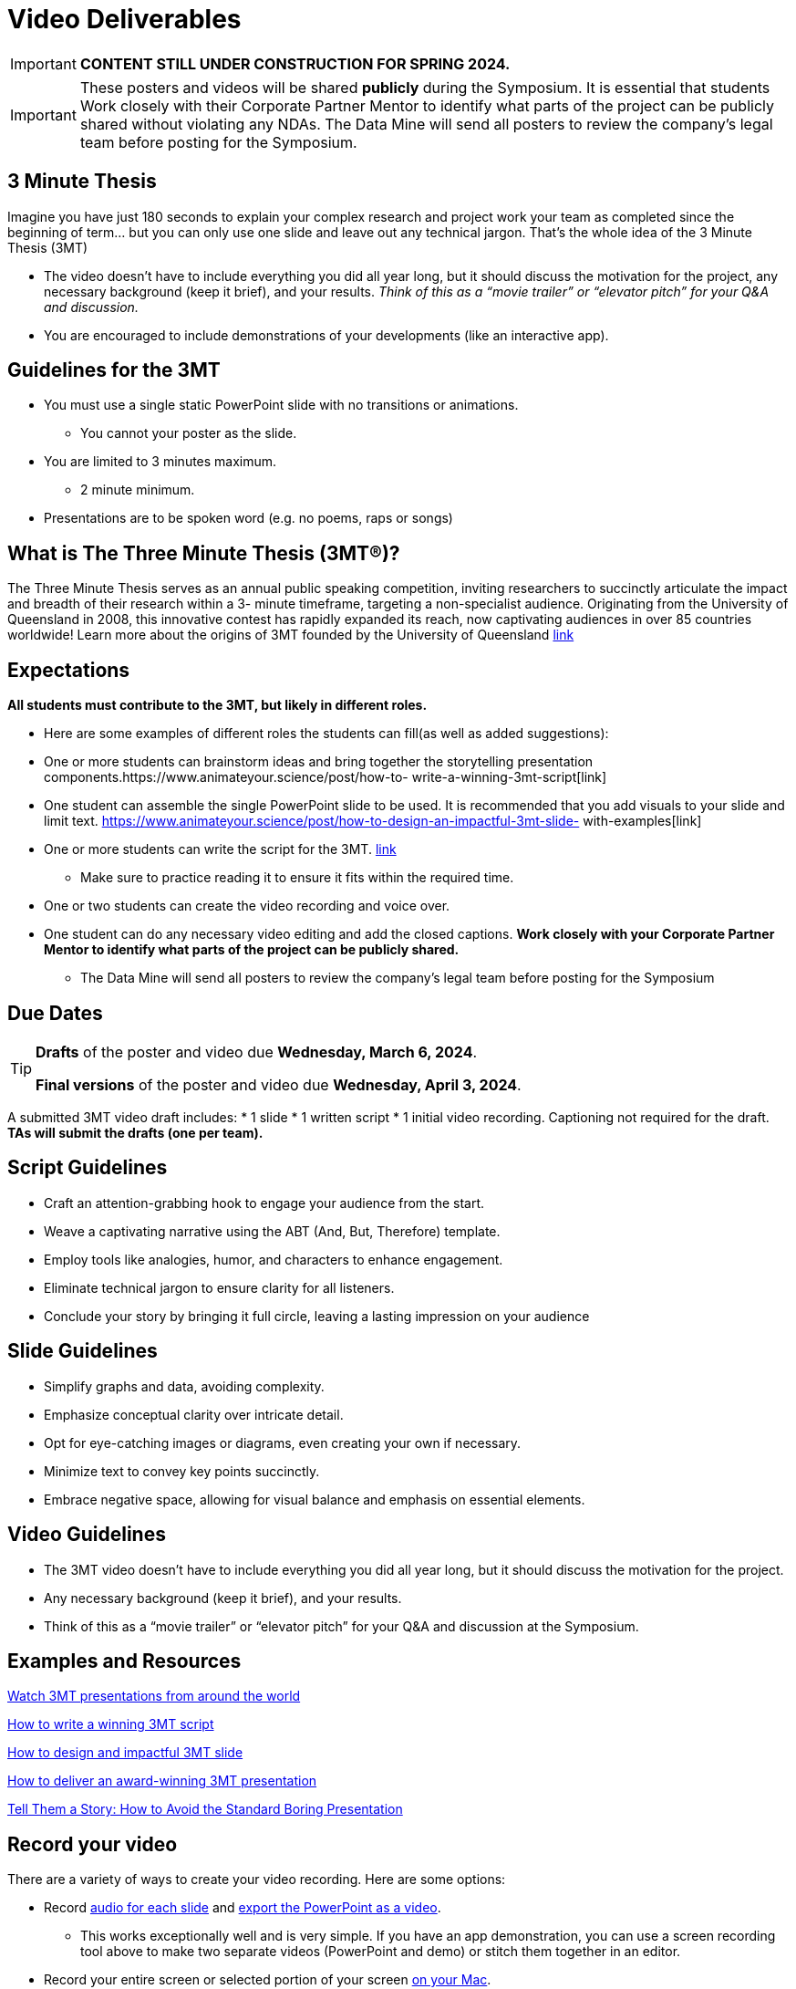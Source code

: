 = Video Deliverables 

[IMPORTANT]
====
*CONTENT STILL UNDER CONSTRUCTION FOR SPRING 2024.*
====

[IMPORTANT]
====
These posters and videos will be shared *publicly* during the Symposium. It is essential that students Work closely with their Corporate Partner Mentor to identify what parts of the project can be publicly shared without violating any NDAs. The Data Mine will send all posters to review the company's legal team before posting for the Symposium. 
====

== 3 Minute Thesis

Imagine you have just 180 seconds to explain your complex research and project work
your team as completed since the beginning of term… but you can only use one slide
and leave out any technical jargon. That's the whole idea of the 3 Minute Thesis (3MT)

** The video doesn’t have to include everything you did all year long, but it should discuss the motivation for the project, any necessary background (keep it brief), and your results. _Think of this as a “movie trailer” or “elevator pitch” for your Q&A and discussion._
** You are encouraged to include demonstrations of your developments (like an interactive app).   

== Guidelines for the 3MT

* You must use a single static PowerPoint slide with no transitions or animations.
** You cannot your poster as the slide.
* You are limited to 3 minutes maximum.
** 2 minute minimum.
* Presentations are to be spoken word (e.g. no poems, raps or songs)

== What is The Three Minute Thesis (3MT(R))?

The Three Minute Thesis serves as an annual public speaking competition, inviting
researchers to succinctly articulate the impact and breadth of their research within a 3-
minute timeframe, targeting a non-specialist audience. Originating from the University
of Queensland in 2008, this innovative contest has rapidly expanded its reach, now
captivating audiences in over 85 countries worldwide!
Learn more about the origins of 3MT founded by the University of Queensland 
https://threeminutethesis.uq.edu.au/home[link]

== Expectations

*All students must contribute to the 3MT, but likely in different roles.*

* Here are some examples of different roles the students can fill(as well as added suggestions): 

* One or more students can brainstorm ideas and bring together the storytelling
presentation components.https://www.animateyour.science/post/how-to-
write-a-winning-3mt-script[link]
* One student can assemble the single PowerPoint slide to be used. It is
recommended that you add visuals to your slide and limit text.
https://www.animateyour.science/post/how-to-design-an-impactful-3mt-slide-
with-examples[link]
* One or more students can write the script for the 3MT.
https://www.animateyour.science/post/how-to-write-a-winning-3mt-script[link]
** Make sure to practice reading it to ensure it fits within the required time.
* One or two students can create the video recording and voice over.
* One student can do any necessary video editing and add the closed captions.
*Work closely with your Corporate Partner Mentor to identify what parts of the project
can be publicly shared.*
** The Data Mine will send all posters to review the company’s
legal team before posting for the Symposium

== Due Dates

[TIP]
====
*Drafts* of the poster and video due *Wednesday, March 6, 2024*. 

*Final versions* of the poster and video due *Wednesday, April 3, 2024*.

====

A submitted 3MT video draft includes:
* 1 slide
* 1 written script
* 1 initial video recording. Captioning not required for the draft.
**TAs will submit the drafts (one per team).**

== Script Guidelines
* Craft an attention-grabbing hook to engage your audience from the start.
* Weave a captivating narrative using the ABT (And, But, Therefore) template.
* Employ tools like analogies, humor, and characters to enhance engagement.
* Eliminate technical jargon to ensure clarity for all listeners.
* Conclude your story by bringing it full circle, leaving a lasting impression on your
audience

== Slide Guidelines
* Simplify graphs and data, avoiding complexity.
* Emphasize conceptual clarity over intricate detail.
* Opt for eye-catching images or diagrams, even creating your own if necessary.
* Minimize text to convey key points succinctly.
* Embrace negative space, allowing for visual balance and emphasis on essential elements.

== Video Guidelines
* The 3MT video doesn’t have to include everything you did all year long, but it
should discuss the motivation for the project.
* Any necessary background (keep it brief), and your results.
* Think of this as a “movie trailer” or “elevator pitch” for your Q&A and discussion
at the Symposium.

== Examples and Resources

https://threeminutethesis.uq.edu.au/watch-3mt[Watch 3MT presentations from around the world]

https://www.animateyour.science/post/how-to-write-a-winning-3mt-script[How to write a winning 3MT script]

https://www.animateyour.science/post/how-to-design-an-impactful-3mt-slide-with-examples[How to design and impactful 3MT slide]

https://www.animateyour.science/post/how-to-deliver-an-award-winning-3mt-presentation[How to deliver an award-winning 3MT presentation] 

https://www.animateyour.science/post/tell-them-a-story-how-to-avoid-the-standard-boring-presentation[Tell Them a Story: How to Avoid the Standard Boring Presentation]

== Record your video

There are a variety of ways to create your video recording. Here are some options:

* Record link:https://support.office.com/en-us/article/record-a-slide-show-with-narration-and-slide-timings-0b9502c6-5f6c-40ae-b1e7-e47d8741161c[audio for each slide] and link:https://support.office.com/en-us/article/turn-your-presentation-into-a-video-c140551f-cb37-4818-b5d4-3e30815c3e83[export the PowerPoint as a video].
** This works exceptionally well and is very simple. If you have an app demonstration, you
can use a screen recording tool above to make two separate videos (PowerPoint and
demo) or stitch them together in an editor.
* Record your entire screen or selected portion of your screen link:https://support.apple.com/en-us/HT208721[on your Mac].
* Record your screen in link:https://www.pcmag.com/how-to/how-to-capture-video-clips-in-windows-10[Windows 10].
* Record using link:https://obsproject.com/[OBS Studio] which is free for Windows, Mac, and Linux
* Record using link:https://www.apowersoft.com/free-online-screen-recorder?__c=1[Apowersoft] which is an in-browser tool for free
* Record your screen on your link:https://support.apple.com/en-us/HT207935[iPad].
* [_Only recommended if multiple people will be talking in the video and option 1 above does not seem to work_] Share your screen and record in Zoom.  https://purdue-edu.zoom.us/

== Edit your video 

* Edit your video on an as-needed basis.
* This could mean putting two audio recordings into one video or cropping out a mistake.
* link:https://www.apple.com/imovie/[iMovie] for Macs
* link:https://www.shotcut.org/[Shotcut] is free for Mac/Windows/Linux

== Upload your video 


1.  Go to youtube.com and click on the *Camera > Upload Video*. You have to be signed into your account.
+
--
image::symposium_YT_upload.jpg[Our image, width=792, height=500, loading=lazy, title="Screenshot of uploading a video in YouTube."]
--
+
2. Upload your video. There are link:https://support.google.com/youtube/answer/57407?co=GENIE.Platform%3DDesktop&hl=en[lots of tutorials online] on how to upload a video to YouTube. *The most important part is to make your video Unlisted so it is not searchable.*
+
--
image::symposium_YT_unlisted.jpg[Our image, width=792, height=500, loading=lazy, title="Screenshot of listing video as "Unlisted" in YouTube."] 
--
+

  

==  Add ADA Closed Captions

* You are required to add closed captioning to your video on YouTube. 
* CC’s should be added to the draft and final video
* YouTube will automatically generate Closed Captions which makes this step easy. However, you MUST edit them for punctuation, capitalization, and any spelling or interpretation errors. 
* This link:https://www.instruction.uh.edu/knowledgebase/how-to-generate-automatic-captions-in-youtube-video/[link] is a great resource with tutorials on how to add and edit automatic captions on YouTube. 
* Below is an example of the auto captions that were generated for a test video. Click _Edit_ to add punctuation and make changes.  

image::symposium_CC.jpg[Our image, width=792, height=500, loading=lazy, title="Screenshot of editing auto captions in YouTube."]


=== ADA Closed Caption Guidelines[[cc_guidelines]]

* Include no more than 32 characters per line.
* One to three lines of text appear onscreen, display for three to seven seconds, and then are replaced by the next caption.
* Captions are available throughout the entire video, even when there is no speaking.
* Time captions to synchronize with the audio.
* Require the use of upper and lowercase letters.
* Use a font similar to Helvetica medium.
* Captions should be accessible and readily available to those who need or want them.
* Captions should appear onscreen long enough to be read.
* Speakers should be identified when more than one person is onscreen or when the speaker is not visible.
* Spelling is correct.
* Words should be verbatim when time allows or as close as possible in other situations.
* All words are captioned, regardless of language or dialect.
* Punctuation is used to clarify meaning.
* Add music or other descriptions inside brackets such as [music] or [laughter].
* Indicate when no narration is present and describe any relevant sound effects.
* Use of slang and accent is preserved and identified.

== Rubric

The video rubric follows the same criteria as the poster rubric. In addition, The video rubric includes criteria about the speaker, the flow, and closed captioning. Video slides should be mostly bullet points and figures. Students should be speaking about the details of the project, *not just read from the slides.*

=== Comprehension and content

[cols="^.^2h,^.^2,^.^2,^.^2,^.^2"]
|===

|*Category* |*Needs Significant Improvement (0 points)* |*Needs Improvement (2 points)* |*Meets Expectations (6 points)* |*Exceeds Expectations (8 points)*

|*The presentation clearly explained the research project and helped me understand the research topic*
|Unclear or confusing explanation of the research project.
|The presentation did not clearly explain the research project and did not help me understand the research topic.
|The presentation clearly explained the research project and helped me understand the research topic.
|The presentation clearly explained the research project and helped me understand the research topic in a way that was engaging and memorable.
|*Presentation clearly described the research strategy/design and the results/findings of the research*
|Unclear or confusing way to describe the research strategy/design and the results/findings of the research.	
|The presentation did not clearly describe the research strategy/design and the results/findings of the research.  
|Presentation clearly described the research strategy/design and the results/findings of the research
|Presentation clearly described the research strategy/design and the results/findings of the research in a way that was engaging and memorable.
|*The presenter was able to clearly articulate the significance of the research in accessible terms for a general audience.*
|Unclear or confusing way to articulate the significance of the research in accessible terms for a general audience.
|The presenter did not clearly articulate the significance of the research in accessible terms for a general audience.
|The presenter was able to clearly articulate the significance of the research in accessible terms for a general audience.
|The presenter was able to clearly articulate the significance of the research in accessible terms for a general audience in a way that was engaging and memorable.
|*Ideas were logically built on each other; accessible examples were provided throughout; there was a storyline to the presentation as a whole.*
|Ideas were not logically built on each other; accessible examples were not provided throughout; there was not a storyline to the presentation as a whole. Ideas were unclear and confusing.
|Ideas were not logically built on each other; accessible examples were not provided throughout; there was not a storyline to the presentation as a whole.
|Ideas were logically built on each other; accessible examples were provided throughout; there was a storyline to the presentation as a whole.
|Ideas were logically built on each other; accessible examples were provided throughout; there was a storyline to the presentation as a whole in a way that was engaging and memorable.
|*Presentation clearly described the research purpose, conclusions, outcomes, and impact of research/project work*
|The presentation did not clearly describe the research purpose, conclusions, outcomes, and impact of research/project work and was confusing.
|The presentation did not clearly describe the research purpose, conclusions, outcomes, and impact of research/project work.
|The presentation clearly described the research purpose, conclusions, outcomes, and impact of research/project work.
|The presentation clearly described the research purpose, conclusions, outcomes, and impact of research/project work in a way that was engaging and memorable.
|*Overall Feedback & Comments*

4+|

|===

=== Engagement and communication

[cols="^.^2h,^.^2,^.^2,^.^2,^.^2"]
|===

|*Category* |*Needs Significant Improvement (0 points)* |*Needs Improvement (2 points)* |*Meets Expectations (6 points)* |*Exceeds Expectations (8 points)*

|*The presenter explained the research in jargon free language appropriate to a non-specialist audience*
|Unclear or confusing way to explain the research in jargon free language appropriate to a non-specialist audience.
|The presenter did not explain the research in jargon free language appropriate to a non-specialist audience.
|The presenter explained the research in jargon free language appropriate to a non-specialist audience.
|The presenter explained the research in jargon free language appropriate to a non-specialist audience in a way that was engaging and memorable.
|*Key terms were defined and background information was provided where useful*
|Key terms were not defined and background information confusing.
|Key terms were not defined and background information was not provided where useful.
|Key terms were defined and background information was provided where useful.
|Key terms were defined and background information was provided where useful in a way that was engaging and memorable.
|*The research was presented as significant and purposeful and not overly generalized*
|The research was not presented as significant and purposeful and was confusing.
|The research was not presented as significant and purposeful and was overly generalized.
|The research was presented as significant and purposeful and not overly generalized.
|The research was presented as significant and purposeful and not overly generalized in a way that was engaging and memorable.
|*Ideas were logically built on each other; accessible examples were provided throughout; there was a storyline to the presentation as a whole.*
|Ideas were not logically built on each other; accessible examples were not provided throughout; there was not a storyline to the presentation as a whole.
|Ideas were not logically built on each other; accessible examples were not provided throughout; there was not a storyline to the presentation as a whole.
|Ideas were logically built on each other; accessible examples were provided throughout; there was a storyline to the presentation as a whole.
|Ideas were logically built on each other; accessible examples were provided throughout; there was a storyline to the presentation as a whole in a way that was engaging and memorable.
|*The single PowerPoint slide was legible, concise and enhanced the presentation.*
|Students used multiple powerpoint slides which were illegible, not concise and did not enhance the presentation.
|The single PowerPoint slide was not legible, concise and did not enhance the presentation.
|The single PowerPoint slide was legible, concise and enhanced the presentation.
|The single PowerPoint slide was legible, concise and enhanced the presentation in a way that was engaging and memorable.
|*Overall Feedback & Comments*

4+|

|===

=== Presentation components

[cols="^.^2h,^.^2,^.^2,^.^2,^.^2"]
|===

|*Category* |*Needs Significant Improvement (0 points)* |*Needs Improvement (0.5 points)* |*Meets Expectations (1 points)* |*Exceeds Expectations (2 points)*

|*Uses an attention grabbing hook*
|The presentation did not use an attention grabbing hook.
|The presentation used an attention grabbing hook that was confusing and did not add value to the presentation.
|The presentation used an attention grabbing hook that added value to the presentation.
|The presentation used an attention grabbing hook that was engaging and added value to the presentation in a way that was memorable.
|*Tells a captivating story using the ABT (and, but, therefore) template*
|Tells a unrelated story that does not follow the ABT template.
|Tells a story that does not follow the ABT template.
|Tell a captivating story using the ABT (and, but, therefore) template.
|Tells a captivating story using the ABT (and, but, therefore) template in a way that was engaging and memorable.
|*Uses one or more story telling tools (apologies, humor, or character)*
|Uses no story telling tools.
|Uses one story telling tool, but was poorly executed.
|Uses one or more story telling tools.
|Uses one or more story telling tools in a way that was engaging and memorable.
|*Intentionally leaves out technical jargon for a non-technical audience*
|Technical jargon was used throughout the presentation.
|Some technical jargon was used throughout the presentation.
|Technical jargon was not used throughout the presentation.
|Technical jargon was not used throughout the presentation in a way that was engaging and memorable.
|*Provides closure at the end of presentation by bringing the story full circle*
|No closure at the end of presentation.
|Closure at the end of presentation was not engaging and memorable.
|Provides closure at the end of presentation by bringing the story full circle.
|Provides closure at the end of presentation by bringing the story full circle in a way that was engaging and memorable.
|*Overall Feedback & Comments*

4+|

|===

=== Closed Captions**

[cols="^.^2h,^.^2,^.^2,^.^2,^.^2"]
|===

|*Category* |*Needs Significant Improvement (0 points)* |*Needs Improvement (4 points)* |*Meets Expectations (7 points)* |*Exceeds Expectations (10 points)*

|*Closed Captions*
|The closed caption did not follow the link:#cc_guidelines[ADA Closed Caption Guidelines]
|The closed caption follows some of the ADA Closed Caption Guidelines 
|The closed caption follows most of the ADA Closed Caption Guidelines 
|The closed caption follows all of the ADA Closed Caption Guidelines
|*Overall Feedback & Comments*

4+|

|===
